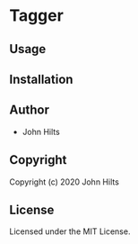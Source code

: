 * Tagger 

** Usage

** Installation

** Author

+ John Hilts

** Copyright

Copyright (c) 2020 John Hilts

** License

Licensed under the MIT License.
